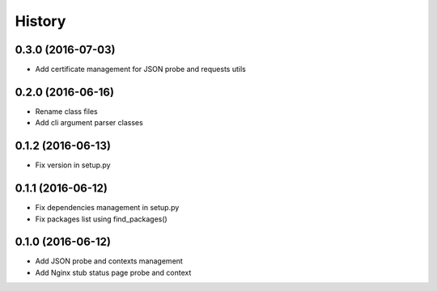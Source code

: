 =======
History
=======

0.3.0 (2016-07-03)
------------------

* Add certificate management for JSON probe and requests utils

0.2.0 (2016-06-16)
------------------

* Rename class files
* Add cli argument parser classes

0.1.2 (2016-06-13)
------------------

* Fix version in setup.py

0.1.1 (2016-06-12)
------------------

* Fix dependencies management in setup.py
* Fix packages list using find_packages()

0.1.0 (2016-06-12)
------------------

* Add JSON probe and contexts management
* Add Nginx stub status page probe and context
